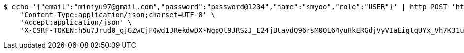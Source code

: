 [source,bash]
----
$ echo '{"email":"miniyu97@gmail.com","password":"password@1234","name":"smyoo","role":"USER"}' | http POST 'http://localhost:8080/v1/users' \
    'Content-Type:application/json;charset=UTF-8' \
    'Accept:application/json' \
    'X-CSRF-TOKEN:h5u7Jrud0_gjGZwCjFQwd1JRekdwDX-NgpQt9JRS2J_E24jBtavdQ96rsM0OL64yuHkERGdjVyVIaEigtqUYx_Vh7K31ubr1'
----